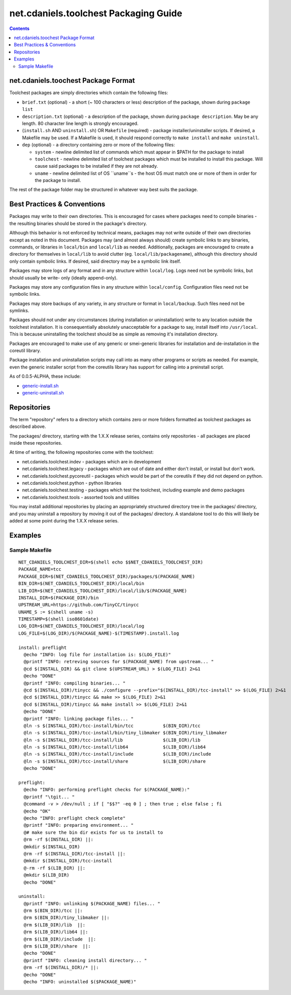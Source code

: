 **************************************
net.cdaniels.toolchest Packaging Guide
**************************************

.. contents::

net.cdaniels.toochest Package Format
====================================

Toolchest packages are simply directories which contain the following files: 

* ``brief.txt`` (optional) - a short (~ 100 characters or less) description of
  the package, shown during ``package list`` 

* ``description.txt`` (optional) - a description of the package, shown during
  ``package description``. May be any length. 80 character line length is
  strongly encouraged.

* (``install.sh`` AND ``uninstall.sh``) OR ``Makefile`` (required) - package
  installer/uninstaller scripts. If desired, a Makefile may be used. If a
  Makefile is used, it should respond correctly to ``make install`` and ``make
  uninstall``.

* ``dep`` (optional) - a directory containing zero or more of the following
  files:

  - ``system`` - newline delimited list of commands which must appear in $PATH
    for the package to install

  - ``toolchest`` - newline delimited list of toolchest packages which must be
    installed to install this package. Will cause said packages to be
    installed if they are not already.

  - ``uname`` - newline delimited list of OS ``uname``s - the host OS must
    match one or more of them in order for the package to install.

The rest of the package folder may be structured in whatever way best suits
the package.

Best Practices & Conventions
============================

Packages may write to their own directories. This is encouraged for cases
where packages need to compile binaries - the resulting binaries should be
stored in the package's directory.

Although this behavior is not enforced by technical means, packages may not
write outside of their own directories except as noted in this document.
Packages may (and almost always should) create symbolic links to any binaries,
commands, or libraries in ``local/bin`` and ``local/lib`` as needed.
Additionally, packages are encouraged to create a directory for themselves in
``local/lib`` to avoid clutter (eg. ``local/lib/packagename``), although this
directory should only contain symbolic links. If desired, said directory may
be a symbolic link itself.

Packages may store logs of any format and in any structure within
``local/log``. Logs need not be symbolic links, but should usually be write-
only (ideally append-only).

Packages may store any configuration files in any structure within
``local/config``. Configuration files need not be symbolic links.

Packages may store backups of any variety, in any structure or format in
``local/backup``. Such files need not be symlinks.

Packages should not under any circumstances (during installation or
uninstallation) write to any location outside the toolchest installation. It
is consequentially absolutely unacceptable for a package to say, install
itself into ``/usr/local``. This is because uninstalling the toolchest should
be as simple as removing it's installation directory.

Packages are encouraged to make use of any generic or smei-generic libraries
for installation and de-installation in the coreutil library.

Package installation and uninstallation scripts may call into as many other
programs or scripts as needed. For example, even the generic installer script
from the coreutils library has support for calling into a preinstall script.

As of 0.0.5-ALPHA, these include:

* `generic-install.sh <../lib/generic-install.sh>`_
* `generic-uninstall.sh <../lib/generic-uninstall.sh>`_
  
Repositories
============

The term "repository" refers to a directory which contains zero or more
folders formatted as toolchest packages as described above.

The packages/ directory, starting with the 1.X.X release series, contains only
repositories - all packages are placed inside these repositories.

At time of writing, the following repositories come with the toolchest:

* net.cdaniels.toolchest.indev - packages which are in development
* net.cdaniels.toolchest.legacy - packages which are out of date and either
  don't install, or install but don't work.
* net.cdaniels.toolchest.pycoreutil - packages which would be part of the
  coreutils if they did not depend on python.
* net.cdaniels.toolchest.python - python libraries 
* net.cdaniels.toolchest.testing - packages which test the toolchest,
  including example and demo packages
* net.cdaniels.toolchest.tools - assorted tools and utilities 
  
You may install additional repositories by placing an appropriately structured
directory tree in the packages/ directory, and you may uninstall a repository
by moving it out of the packages/ directory. A standalone tool to do this will
likely be added at some point during the 1.X.X release series.


Examples
========

Sample Makefile
---------------

:: 

  NET_CDANIELS_TOOLCHEST_DIR=$(shell echo $$NET_CDANIELS_TOOLCHEST_DIR)
  PACKAGE_NAME=tcc
  PACKAGE_DIR=$(NET_CDANIELS_TOOLCHEST_DIR)/packages/$(PACKAGE_NAME)
  BIN_DIR=$(NET_CDANIELS_TOOLCHEST_DIR)/local/bin
  LIB_DIR=$(NET_CDANIELS_TOOLCHEST_DIR)/local/lib/$(PACKAGE_NAME)
  INSTALL_DIR=$(PACKAGE_DIR)/bin
  UPSTREAM_URL=https://github.com/TinyCC/tinycc
  UNAME_S := $(shell uname -s)
  TIMESTAMP=$(shell iso8601date)
  LOG_DIR=$(NET_CDANIELS_TOOLCHEST_DIR)/local/log
  LOG_FILE=$(LOG_DIR)/$(PACKAGE_NAME)-$(TIMESTAMP).install.log
  
  install: preflight
    @echo "INFO: log file for installation is: $(LOG_FILE)"
    @printf "INFO: retreving sources for $(PACKAGE_NAME) from upstream... "
    @cd $(INSTALL_DIR) && git clone $(UPSTREAM_URL) > $(LOG_FILE) 2>&1
    @echo "DONE"
    @printf "INFO: compiling binaries... "
    @cd $(INSTALL_DIR)/tinycc && ./configure --prefix="$(INSTALL_DIR)/tcc-install" >> $(LOG_FILE) 2>&1
    @cd $(INSTALL_DIR)/tinycc && make >> $(LOG_FILE) 2>&1
    @cd $(INSTALL_DIR)/tinycc && make install >> $(LOG_FILE) 2>&1
    @echo "DONE"
    @printf "INFO: linking package files... "
    @ln -s $(INSTALL_DIR)/tcc-install/bin/tcc           $(BIN_DIR)/tcc
    @ln -s $(INSTALL_DIR)/tcc-install/bin/tiny_libmaker $(BIN_DIR)/tiny_libmaker
    @ln -s $(INSTALL_DIR)/tcc-install/lib               $(LIB_DIR)/lib 
    @ln -s $(INSTALL_DIR)/tcc-install/lib64             $(LIB_DIR)/lib64
    @ln -s $(INSTALL_DIR)/tcc-install/include           $(LIB_DIR)/include 
    @ln -s $(INSTALL_DIR)/tcc-install/share             $(LIB_DIR)/share 
    @echo "DONE"
  
  preflight:
    @echo "INFO: performing preflight checks for $(PACKAGE_NAME):"
    @printf "\tgit... "
    @command -v > /dev/null ; if [ "$$?" -eq 0 ] ; then true ; else false ; fi
    @echo "OK"
    @echo "INFO: preflight check complete"
    @printf "INFO: preparing environment... "
    @# make sure the bin dir exists for us to install to
    @rm -rf $(INSTALL_DIR) ||:
    @mkdir $(INSTALL_DIR)
    @rm -rf $(INSTALL_DIR)/tcc-install ||:
    @mkdir $(INSTALL_DIR)/tcc-install
    @-rm -rf $(LIB_DIR) ||:
    @mkdir $(LIB_DIR)
    @echo "DONE"
  
  uninstall:
    @printf "INFO: unlinking $(PACKAGE_NAME) files... "
    @rm $(BIN_DIR)/tcc ||:
    @rm $(BIN_DIR)/tiny_libmaker ||:
    @rm $(LIB_DIR)/lib  ||:
    @rm $(LIB_DIR)/lib64 ||:
    @rm $(LIB_DIR)/include  ||:
    @rm $(LIB_DIR)/share  ||:
    @echo "DONE"
    @printf "INFO: cleaning install directory... "
    @rm -rf $(INSTALL_DIR)/* ||:
    @echo "DONE"
    @echo "INFO: uninstalled $($PACKAGE_NAME)"  